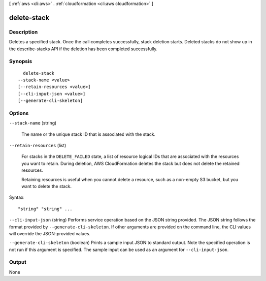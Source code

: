 [ :ref:`aws <cli:aws>` . :ref:`cloudformation <cli:aws cloudformation>` ]

.. _cli:aws cloudformation delete-stack:


************
delete-stack
************



===========
Description
===========



Deletes a specified stack. Once the call completes successfully, stack deletion starts. Deleted stacks do not show up in the  describe-stacks API if the deletion has been completed successfully.



========
Synopsis
========

::

    delete-stack
  --stack-name <value>
  [--retain-resources <value>]
  [--cli-input-json <value>]
  [--generate-cli-skeleton]




=======
Options
=======

``--stack-name`` (string)


  The name or the unique stack ID that is associated with the stack.

  

``--retain-resources`` (list)


  For stacks in the ``DELETE_FAILED`` state, a list of resource logical IDs that are associated with the resources you want to retain. During deletion, AWS CloudFormation deletes the stack but does not delete the retained resources.

   

  Retaining resources is useful when you cannot delete a resource, such as a non-empty S3 bucket, but you want to delete the stack.

  



Syntax::

  "string" "string" ...



``--cli-input-json`` (string)
Performs service operation based on the JSON string provided. The JSON string follows the format provided by ``--generate-cli-skeleton``. If other arguments are provided on the command line, the CLI values will override the JSON-provided values.

``--generate-cli-skeleton`` (boolean)
Prints a sample input JSON to standard output. Note the specified operation is not run if this argument is specified. The sample input can be used as an argument for ``--cli-input-json``.



======
Output
======

None